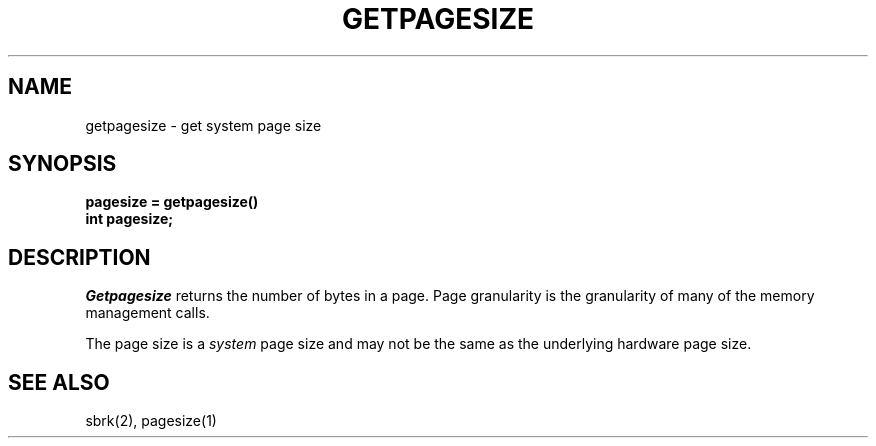.\" Copyright (c) 1983 The Regents of the University of California.
.\" All rights reserved.
.\"
.\" %sccs.include.redist.man%
.\"
.\"	@(#)getpagesize.3	6.3 (Berkeley) 06/23/90
.\"
.TH GETPAGESIZE 2 ""
.UC 5
.SH NAME
getpagesize \- get system page size
.SH SYNOPSIS
.nf
.ft B
pagesize = getpagesize()
int pagesize;
.ft R
.fi
.SH DESCRIPTION
.I Getpagesize
returns the number of bytes in a page.
Page granularity is the granularity of many of the memory
management calls.
.PP
The page size is a 
.I system
page size and may not be the same as the underlying
hardware page size.
.SH SEE ALSO
sbrk(2), pagesize(1)
